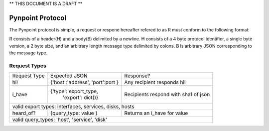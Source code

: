 ** THIS DOCUMENT IS A DRAFT **

Pynpoint Protocol
+++++++++++++++++

The Pynpoint protocol is simple, a request or respone hereafter refered to as R
must conform to the following format: 

R consists of a header(H) and a body(B) delimited by a newline. H consists of
a 4 byte protocol identifier, a single byte version, a 2 byte size, and an 
arbitrary length message type delimited by colons. B is arbitrary JSON 
corresponding to the message type.

Request Types
-------------

+----------------+----------------------------------+-----------------------------+
|  Request Type  |          Expected JSON           |        Response?            |
+----------------+----------------------------------+-----------------------------+
| hi!            | {'host':'address', 'port':port } | Any recipient responds hi!  |
+----------------+----------------------------------+-----------------------------+
| i_have         | {'type': export_type,            | Recipients respond with     |
|                |  'export': dict()}               | sha1 of json                |
+----------------+----------------------------------+-----------------------------+
| valid export types: interfaces, services, disks, hosts                          |
+----------------+----------------------------------+-----------------------------+
| heard_of?      | {query_type: value }             | Returns an i_have for value |
+----------------+----------------------------------+-----------------------------+
| valid query_types: 'host', 'service', 'disk'                                    |
+----------------+----------------------------------+-----------------------------+
